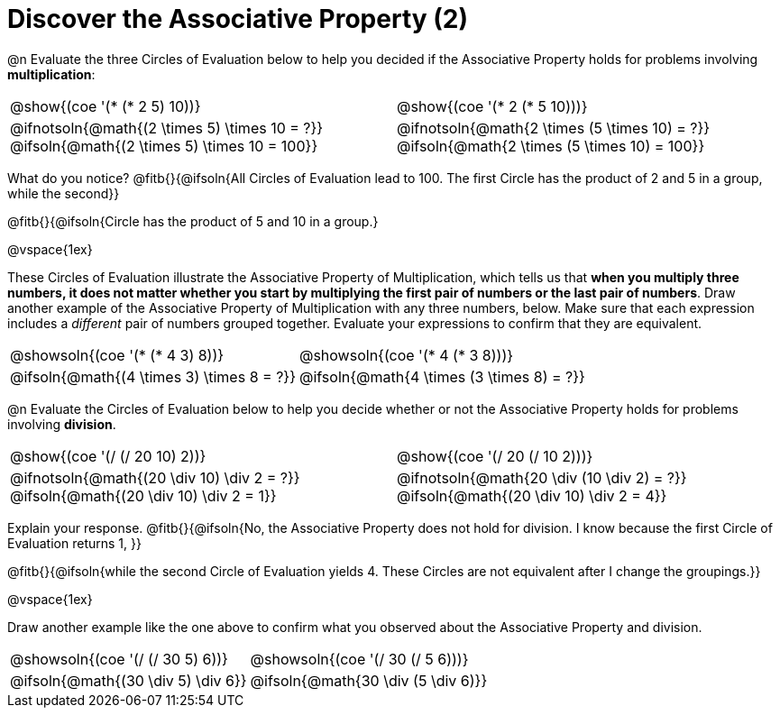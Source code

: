 = Discover the Associative Property (2)

++++
<style>
  table {grid-template-rows: 3fr 1fr !important;}
  div.circleevalsexp .value,
  div.circleevalsexp .studentBlockAnswerFilled { min-width:unset; }
</style>
++++

@n Evaluate the three Circles of Evaluation below to help you decided if the Associative Property holds for problems involving *multiplication*:

[.FillVerticalSpace, cols="^.^3,^.^3"]
|===
| @show{(coe '(* (* 2 5) 10))}
| @show{(coe  '(* 2 (* 5 10)))}
| @ifnotsoln{@math{(2 \times 5) \times 10 = ?}} @ifsoln{@math{(2 \times 5) \times 10 = 100}}
| @ifnotsoln{@math{2 \times (5 \times 10) = ?}} @ifsoln{@math{2 \times (5 \times 10) = 100}}
|===

What do you notice? @fitb{}{@ifsoln{All Circles of Evaluation lead to 100. The first Circle has the product of 2 and 5 in a group, while the second}}

@fitb{}{@ifsoln{Circle has the product of 5 and 10 in a group.}

@vspace{1ex}

These Circles of Evaluation illustrate the Associative Property of Multiplication, which tells us that *when you multiply three numbers, it does not matter whether you start by multiplying the first pair of numbers or the last pair of numbers*. Draw another example of the Associative Property of Multiplication with any three numbers, below. Make sure that each expression includes a _different_ pair of numbers grouped together. Evaluate your expressions to confirm that they are equivalent.

[.FillVerticalSpace, cols="^.^3,^.^3"]
|===
| @showsoln{(coe '(* (* 4 3) 8))}
| @showsoln{(coe  '(* 4 (* 3 8)))}
| @ifsoln{@math{(4 \times 3) \times 8 = ?}}
| @ifsoln{@math{4 \times (3 \times 8) = ?}}
|===

@n Evaluate the Circles of Evaluation below to help you decide whether or not the Associative Property holds for problems involving *division*.

[.FillVerticalSpace, cols="^.^3,^.^3"]
|===
| @show{(coe '(/ (/ 20 10) 2))}
| @show{(coe  '(/ 20 (/ 10 2)))}
| @ifnotsoln{@math{(20 \div 10) \div 2 = ?}} @ifsoln{@math{(20 \div 10) \div 2 = 1}}  | @ifnotsoln{@math{20 \div (10 \div 2) = ?}} @ifsoln{@math{(20 \div 10) \div 2 = 4}}
|===


Explain your response. @fitb{}{@ifsoln{No, the Associative Property does not hold for division. I know because the first Circle of Evaluation returns 1, }}

@fitb{}{@ifsoln{while the second Circle of Evaluation yields 4. These Circles are not equivalent after I change the groupings.}}

@vspace{1ex}

Draw another example like the one above to confirm what you observed about the Associative Property and division.

[.FillVerticalSpace, cols="^.^3,^.^3"]
|===
| @showsoln{(coe '(/ (/ 30 5) 6))}
| @showsoln{(coe  '(/ 30 (/ 5 6)))}
| @ifsoln{@math{(30 \div 5) \div 6}}
| @ifsoln{@math{30 \div (5 \div 6)}}
|===
